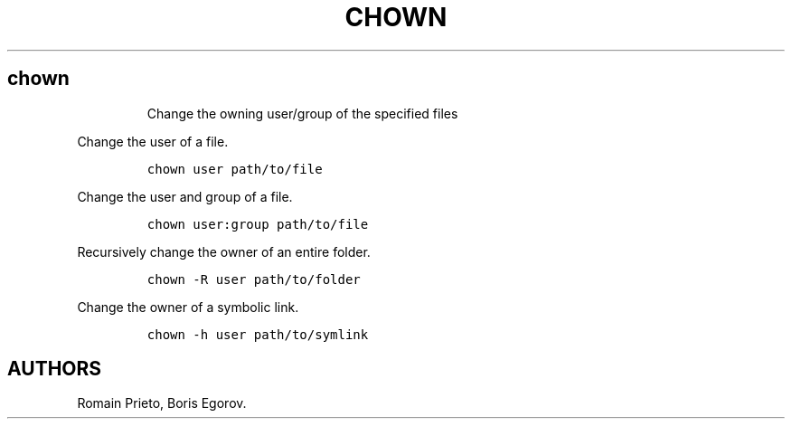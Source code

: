 .TH "CHOWN" "1" "2014\-02\-02" "manpages\-tldr manuals" ""
.SH chown
.RS
.PP
Change the owning user/group of the specified files
.RE
.PP
Change the user of a file.
.IP
.nf
\f[C]
chown\ user\ path/to/file
\f[]
.fi
.PP
Change the user and group of a file.
.IP
.nf
\f[C]
chown\ user:group\ path/to/file
\f[]
.fi
.PP
Recursively change the owner of an entire folder.
.IP
.nf
\f[C]
chown\ \-R\ user\ path/to/folder
\f[]
.fi
.PP
Change the owner of a symbolic link.
.IP
.nf
\f[C]
chown\ \-h\ user\ path/to/symlink
\f[]
.fi
.SH AUTHORS
Romain Prieto, Boris Egorov.
